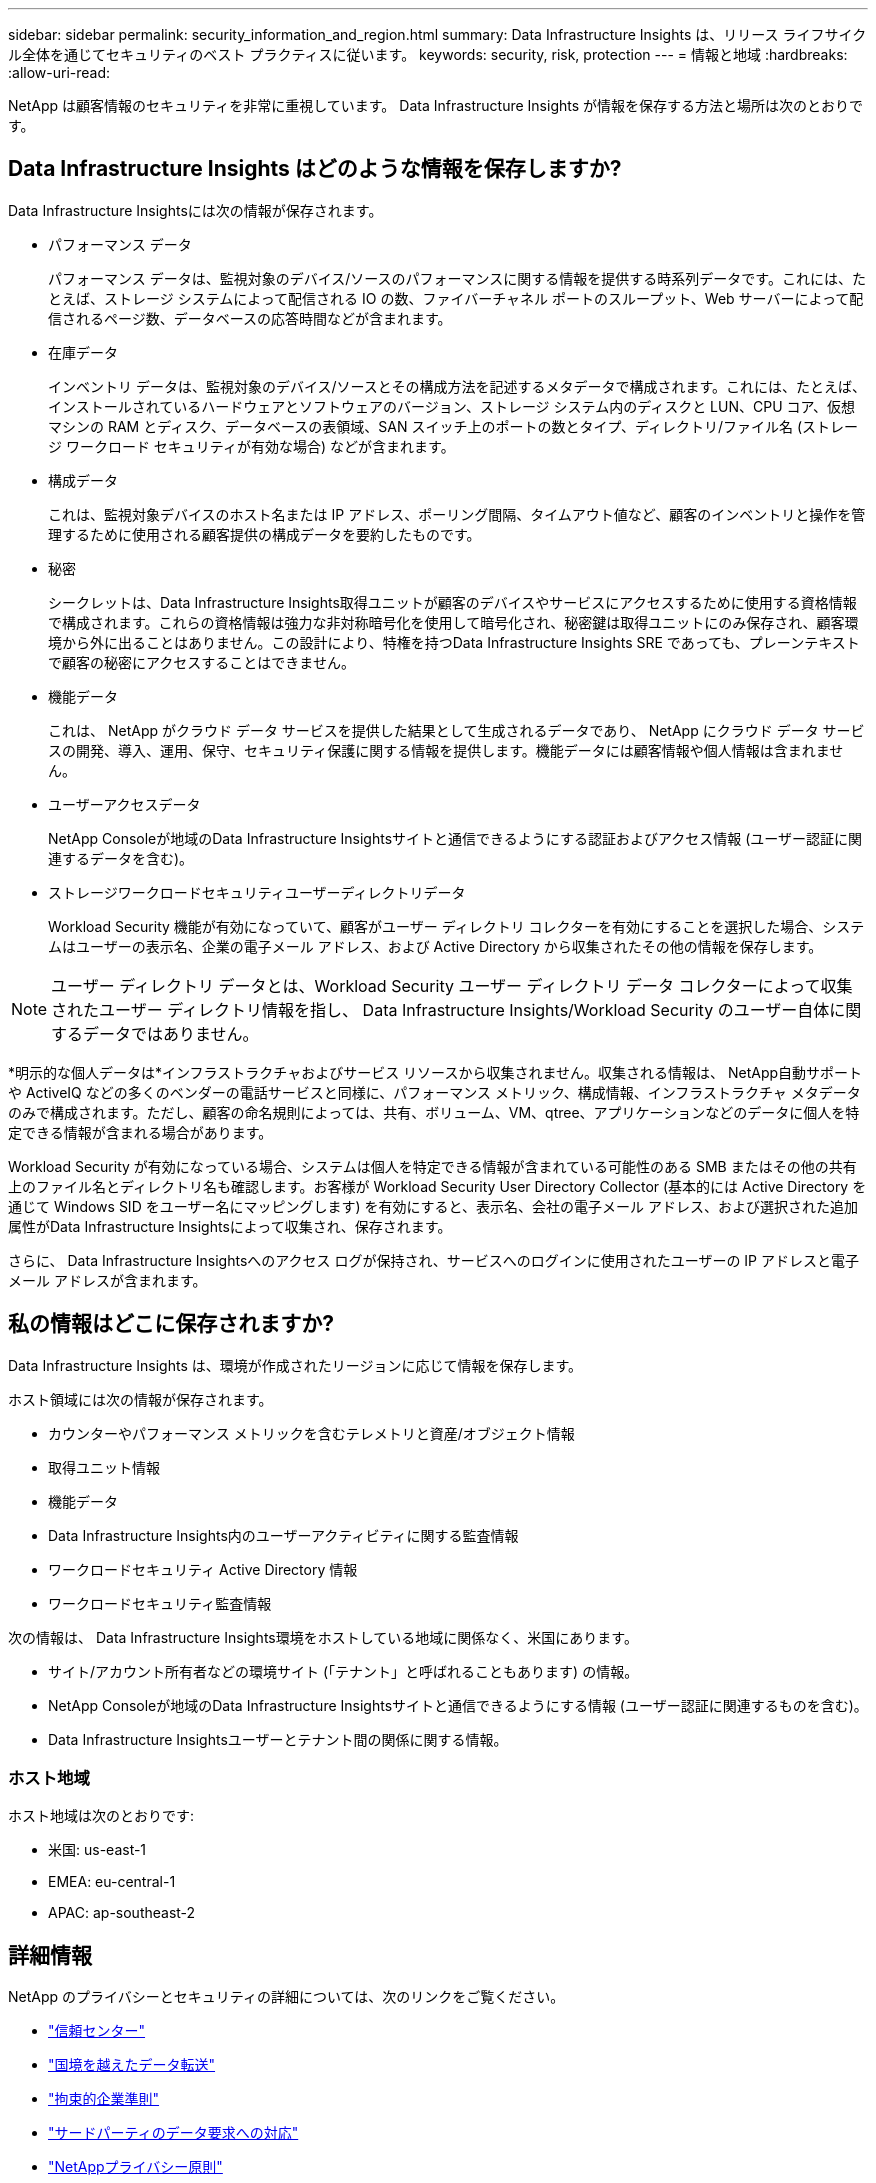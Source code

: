 ---
sidebar: sidebar 
permalink: security_information_and_region.html 
summary: Data Infrastructure Insights は、リリース ライフサイクル全体を通じてセキュリティのベスト プラクティスに従います。 
keywords: security, risk, protection 
---
= 情報と地域
:hardbreaks:
:allow-uri-read: 


[role="lead"]
NetApp は顧客情報のセキュリティを非常に重視しています。  Data Infrastructure Insights が情報を保存する方法と場所は次のとおりです。



== Data Infrastructure Insights はどのような情報を保存しますか?

Data Infrastructure Insightsには次の情報が保存されます。

* パフォーマンス データ
+
パフォーマンス データは、監視対象のデバイス/ソースのパフォーマンスに関する情報を提供する時系列データです。これには、たとえば、ストレージ システムによって配信される IO の数、ファイバーチャネル ポートのスループット、Web サーバーによって配信されるページ数、データベースの応答時間などが含まれます。

* 在庫データ
+
インベントリ データは、監視対象のデバイス/ソースとその構成方法を記述するメタデータで構成されます。これには、たとえば、インストールされているハードウェアとソフトウェアのバージョン、ストレージ システム内のディスクと LUN、CPU コア、仮想マシンの RAM とディスク、データベースの表領域、SAN スイッチ上のポートの数とタイプ、ディレクトリ/ファイル名 (ストレージ ワークロード セキュリティが有効な場合) などが含まれます。

* 構成データ
+
これは、監視対象デバイスのホスト名または IP アドレス、ポーリング間隔、タイムアウト値など、顧客のインベントリと操作を管理するために使用される顧客提供の構成データを要約したものです。

* 秘密
+
シークレットは、Data Infrastructure Insights取得ユニットが顧客のデバイスやサービスにアクセスするために使用する資格情報で構成されます。これらの資格情報は強力な非対称暗号化を使用して暗号化され、秘密鍵は取得ユニットにのみ保存され、顧客環境から外に出ることはありません。この設計により、特権を持つData Infrastructure Insights SRE であっても、プレーンテキストで顧客の秘密にアクセスすることはできません。

* 機能データ
+
これは、 NetApp がクラウド データ サービスを提供した結果として生成されるデータであり、 NetApp にクラウド データ サービスの開発、導入、運用、保守、セキュリティ保護に関する情報を提供します。機能データには顧客情報や個人情報は含まれません。

* ユーザーアクセスデータ
+
NetApp Consoleが地域のData Infrastructure Insightsサイトと通信できるようにする認証およびアクセス情報 (ユーザー認証に関連するデータを含む)。

* ストレージワークロードセキュリティユーザーディレクトリデータ
+
Workload Security 機能が有効になっていて、顧客がユーザー ディレクトリ コレクターを有効にすることを選択した場合、システムはユーザーの表示名、企業の電子メール アドレス、および Active Directory から収集されたその他の情報を保存します。




NOTE: ユーザー ディレクトリ データとは、Workload Security ユーザー ディレクトリ データ コレクターによって収集されたユーザー ディレクトリ情報を指し、 Data Infrastructure Insights/Workload Security のユーザー自体に関するデータではありません。

*明示的な個人データは*インフラストラクチャおよびサービス リソースから収集されません。収集される情報は、 NetApp自動サポートや ActiveIQ などの多くのベンダーの電話サービスと同様に、パフォーマンス メトリック、構成情報、インフラストラクチャ メタデータのみで構成されます。ただし、顧客の命名規則によっては、共有、ボリューム、VM、qtree、アプリケーションなどのデータに個人を特定できる情報が含まれる場合があります。

Workload Security が有効になっている場合、システムは個人を特定できる情報が含まれている可能性のある SMB またはその他の共有上のファイル名とディレクトリ名も確認します。お客様が Workload Security User Directory Collector (基本的には Active Directory を通じて Windows SID をユーザー名にマッピングします) を有効にすると、表示名、会社の電子メール アドレス、および選択された追加属性がData Infrastructure Insightsによって収集され、保存されます。

さらに、 Data Infrastructure Insightsへのアクセス ログが保持され、サービスへのログインに使用されたユーザーの IP アドレスと電子メール アドレスが含まれます。



== 私の情報はどこに保存されますか?

Data Infrastructure Insights は、環境が作成されたリージョンに応じて情報を保存します。

ホスト領域には次の情報が保存されます。

* カウンターやパフォーマンス メトリックを含むテレメトリと資産/オブジェクト情報
* 取得ユニット情報
* 機能データ
* Data Infrastructure Insights内のユーザーアクティビティに関する監査情報
* ワークロードセキュリティ Active Directory 情報
* ワークロードセキュリティ監査情報


次の情報は、 Data Infrastructure Insights環境をホストしている地域に関係なく、米国にあります。

* サイト/アカウント所有者などの環境サイト (「テナント」と呼ばれることもあります) の情報。
* NetApp Consoleが地域のData Infrastructure Insightsサイトと通信できるようにする情報 (ユーザー認証に関連するものを含む)。
* Data Infrastructure Insightsユーザーとテナント間の関係に関する情報。




=== ホスト地域

ホスト地域は次のとおりです:

* 米国: us-east-1
* EMEA: eu-central-1
* APAC: ap-southeast-2




== 詳細情報

NetApp のプライバシーとセキュリティの詳細については、次のリンクをご覧ください。

* link:https://www.netapp.com/us/company/trust-center/index.aspx["信頼センター"]
* link:https://www.netapp.com/us/company/trust-center/privacy/data-location-cross-border-transfers.aspx["国境を越えたデータ転送"]
* link:https://www.netapp.com/us/company/trust-center/privacy/bcr-binding-corporate-rules.aspx["拘束的企業準則"]
* link:https://www.netapp.com/us/company/trust-center/transparency/third-party-data-requests.aspx["サードパーティのデータ要求への対応"]
* link:https://www.netapp.com/us/company/trust-center/privacy/privacy-principles-security-safeguards.aspx["NetAppプライバシー原則"]

